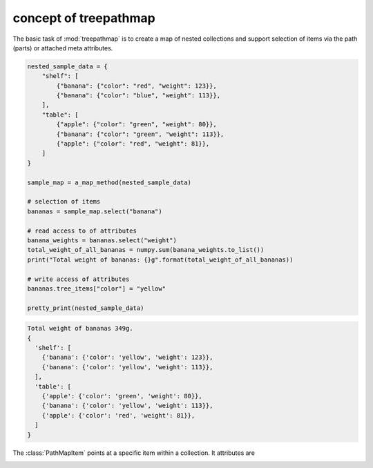 **********************
concept of treepathmap
**********************

The basic task of :mod:`treepathmap` is to create a map of nested collections
and support selection of items via the path (parts) or attached meta attributes.

.. code-block:: python

    nested_sample_data = {
        "shelf": [
            {"banana": {"color": "red", "weight": 123}},
            {"banana": {"color": "blue", "weight": 113}},
        ],
        "table": [
            {"apple": {"color": "green", "weight": 80}},
            {"banana": {"color": "green", "weight": 113}},
            {"apple": {"color": "red", "weight": 81}},
        ]
    }

    sample_map = a_map_method(nested_sample_data)

    # selection of items
    bananas = sample_map.select("banana")

    # read access to of attributes
    banana_weights = bananas.select("weight")
    total_weight_of_all_bananas = numpy.sum(banana_weights.to_list())
    print("Total weight of bananas: {}g".format(total_weight_of_all_bananas))

    # write access of attributes
    bananas.tree_items["color"] = "yellow"

    pretty_print(nested_sample_data)


.. code-block:: console

    Total weight of bananas 349g.
    {
      'shelf': [
        {'banana': {'color': 'yellow', 'weight': 123}},
        {'banana': {'color': 'yellow', 'weight': 113}},
      ],
      'table': [
        {'apple': {'color': 'green', 'weight': 80}},
        {'banana': {'color': 'yellow', 'weight': 113}},
        {'apple': {'color': 'red', 'weight': 81}},
      ]
    }


.. uml::
   :align: center

    @startmindmap
    * tree path map
    ** tree path map item
    *** tree paths
    **** real path
    *****_ index of the path map
    *****_ actual path within nested data
    *****_ contains all items
    **** additional paths
    *****_ multiple occurrence
    *****_ other depiction of nested data
    *****_ not necessary all items
    *** parent node container
    ****_ provides ~__getitem__() method
    ****_ contains item
    *** meta attributes
    ****_ attributes associated with item
    ** selection of items
    ***_ select by path
    ***_ select by meta attributes
    @endmindmap

.. image:: resources/concept-treenodeitem.svg
   :width: 600px
   :alt: A map of a tree.
   :align: center


.. py:module:: treepathmap

The :class:`PathMapItem` points at a specific item within a collection. It attributes
are

.. attribute:: PathMapItem.parent_container -> Collection

    The parent collection of the item, the PathMapItem points to.

.. attribute:: PathMapItem.real_key -> Hashable

    The index of a Sequence or hashable key of a Mapping of the item this PathMapItem
    points to.

.. attribute:: PathMapItem.prime_value : Any

    This is the value of the item

.. attribute:: PathMapItem.real_path : str

    The sequence of indexes and keys pointing at the item's location within the nested
    root collection as a path-like string.

.. attribute:: PathMapItem.meta_attributes

    Attributes associated with the item.

.. uml::
   :align: center

    @startuml
    class PathMapItem {
    path_count
        + parent_container : Collection
        + real_key : Hashable
        + prime_value : Any
        + meta_attributes : dict
        + real_path : str
    }

    @enduml


.. image:: resources/concept-treenodetable.svg
   :width: 600px
   :alt: A map of a tree.
   :align: center

